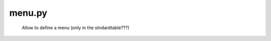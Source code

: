 .. _genro_structure_menu:

=======
menu.py
=======

	Allow to define a menu (only in the stndardtable???)